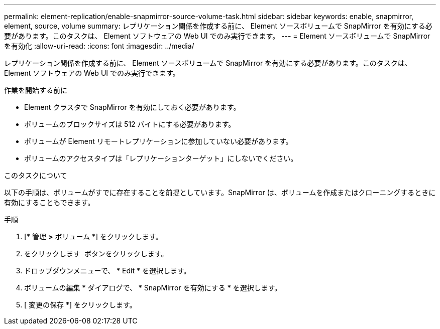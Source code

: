 ---
permalink: element-replication/enable-snapmirror-source-volume-task.html 
sidebar: sidebar 
keywords: enable, snapmirror, element, source, volume 
summary: レプリケーション関係を作成する前に、 Element ソースボリュームで SnapMirror を有効にする必要があります。このタスクは、 Element ソフトウェアの Web UI でのみ実行できます。 
---
= Element ソースボリュームで SnapMirror を有効化
:allow-uri-read: 
:icons: font
:imagesdir: ../media/


[role="lead"]
レプリケーション関係を作成する前に、 Element ソースボリュームで SnapMirror を有効にする必要があります。このタスクは、 Element ソフトウェアの Web UI でのみ実行できます。

.作業を開始する前に
* Element クラスタで SnapMirror を有効にしておく必要があります。
* ボリュームのブロックサイズは 512 バイトにする必要があります。
* ボリュームが Element リモートレプリケーションに参加していない必要があります。
* ボリュームのアクセスタイプは「レプリケーションターゲット」にしないでください。


.このタスクについて
以下の手順は、ボリュームがすでに存在することを前提としています。SnapMirror は、ボリュームを作成またはクローニングするときに有効にすることもできます。

.手順
. [* 管理 *>* ボリューム *] をクリックします。
. をクリックします image:../media/action-icon.gif[""] ボタンをクリックします。
. ドロップダウンメニューで、 * Edit * を選択します。
. ボリュームの編集 * ダイアログで、 * SnapMirror を有効にする * を選択します。
. [ 変更の保存 *] をクリックします。

